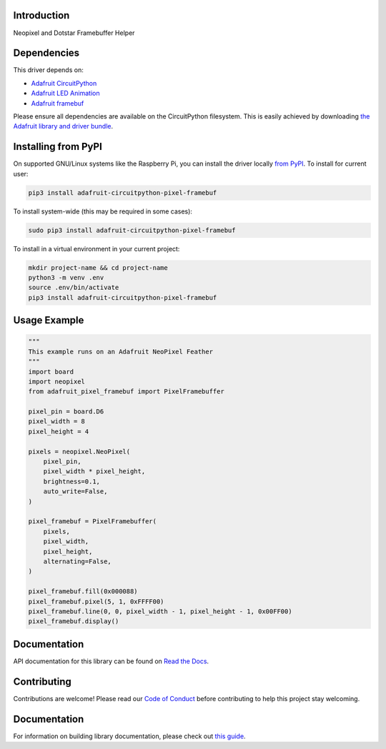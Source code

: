 Introduction
============

.. image:: https://readthedocs.org/projects/adafruit-circuitpython-pixel-framebuf/badge/?version=latest
    :target: https://docs.circuitpython.org/projects/pixel_framebuf/en/latest/
    :alt: Documentation Status

.. image:: https://img.shields.io/discord/327254708534116352.svg
    :target: https://adafru.it/discord
    :alt: Discord

.. image:: https://github.com/adafruit/Adafruit_CircuitPython_Pixel_Framebuf/workflows/Build%20CI/badge.svg
    :target: https://github.com/adafruit/Adafruit_CircuitPython_Pixel_Framebuf/actions
    :alt: Build Status

.. image:: https://img.shields.io/badge/code%20style-black-000000.svg
    :target: https://github.com/psf/black
    :alt: Code Style: Black

Neopixel and Dotstar Framebuffer Helper


Dependencies
=============
This driver depends on:

* `Adafruit CircuitPython <https://github.com/adafruit/circuitpython>`_
* `Adafruit LED Animation <https://github.com/adafruit/Adafruit_CircuitPython_LED_Animation>`_
* `Adafruit framebuf <https://github.com/adafruit/Adafruit_CircuitPython_framebuf>`_

Please ensure all dependencies are available on the CircuitPython filesystem.
This is easily achieved by downloading
`the Adafruit library and driver bundle <https://circuitpython.org/libraries>`_.

Installing from PyPI
=====================

On supported GNU/Linux systems like the Raspberry Pi, you can install the driver locally `from
PyPI <https://pypi.org/project/adafruit-circuitpython-pixel_framebuf/>`_. To install for current user:

.. code-block:: shell

    pip3 install adafruit-circuitpython-pixel-framebuf

To install system-wide (this may be required in some cases):

.. code-block:: shell

    sudo pip3 install adafruit-circuitpython-pixel-framebuf

To install in a virtual environment in your current project:

.. code-block:: shell

    mkdir project-name && cd project-name
    python3 -m venv .env
    source .env/bin/activate
    pip3 install adafruit-circuitpython-pixel-framebuf

Usage Example
=============

.. code-block:: python

    """
    This example runs on an Adafruit NeoPixel Feather
    """
    import board
    import neopixel
    from adafruit_pixel_framebuf import PixelFramebuffer

    pixel_pin = board.D6
    pixel_width = 8
    pixel_height = 4

    pixels = neopixel.NeoPixel(
        pixel_pin,
        pixel_width * pixel_height,
        brightness=0.1,
        auto_write=False,
    )

    pixel_framebuf = PixelFramebuffer(
        pixels,
        pixel_width,
        pixel_height,
        alternating=False,
    )

    pixel_framebuf.fill(0x000088)
    pixel_framebuf.pixel(5, 1, 0xFFFF00)
    pixel_framebuf.line(0, 0, pixel_width - 1, pixel_height - 1, 0x00FF00)
    pixel_framebuf.display()

Documentation
=============

API documentation for this library can be found on `Read the Docs <https://docs.circuitpython.org/projects/pixel_framebuf/en/latest/>`_.

Contributing
============

Contributions are welcome! Please read our `Code of Conduct
<https://github.com/adafruit/Adafruit_CircuitPython_Pixel_Framebuf/blob/master/CODE_OF_CONDUCT.md>`_
before contributing to help this project stay welcoming.

Documentation
=============

For information on building library documentation, please check out `this guide <https://learn.adafruit.com/creating-and-sharing-a-circuitpython-library/sharing-our-docs-on-readthedocs#sphinx-5-1>`_.
